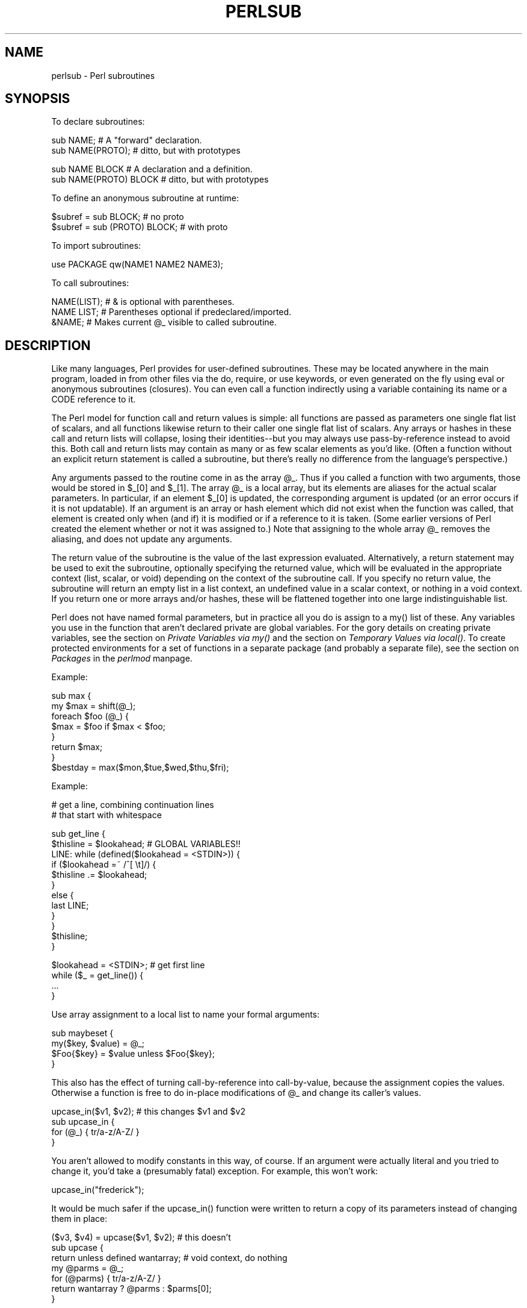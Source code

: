 .rn '' }`
''' $RCSfile$$Revision$$Date$
'''
''' $Log$
'''
.de Sh
.br
.if t .Sp
.ne 5
.PP
\fB\\$1\fR
.PP
..
.de Sp
.if t .sp .5v
.if n .sp
..
.de Ip
.br
.ie \\n(.$>=3 .ne \\$3
.el .ne 3
.IP "\\$1" \\$2
..
.de Vb
.ft CW
.nf
.ne \\$1
..
.de Ve
.ft R

.fi
..
'''
'''
'''     Set up \*(-- to give an unbreakable dash;
'''     string Tr holds user defined translation string.
'''     Bell System Logo is used as a dummy character.
'''
.tr \(*W-|\(bv\*(Tr
.ie n \{\
.ds -- \(*W-
.ds PI pi
.if (\n(.H=4u)&(1m=24u) .ds -- \(*W\h'-12u'\(*W\h'-12u'-\" diablo 10 pitch
.if (\n(.H=4u)&(1m=20u) .ds -- \(*W\h'-12u'\(*W\h'-8u'-\" diablo 12 pitch
.ds L" ""
.ds R" ""
'''   \*(M", \*(S", \*(N" and \*(T" are the equivalent of
'''   \*(L" and \*(R", except that they are used on ".xx" lines,
'''   such as .IP and .SH, which do another additional levels of
'''   double-quote interpretation
.ds M" """
.ds S" """
.ds N" """""
.ds T" """""
.ds L' '
.ds R' '
.ds M' '
.ds S' '
.ds N' '
.ds T' '
'br\}
.el\{\
.ds -- \(em\|
.tr \*(Tr
.ds L" ``
.ds R" ''
.ds M" ``
.ds S" ''
.ds N" ``
.ds T" ''
.ds L' `
.ds R' '
.ds M' `
.ds S' '
.ds N' `
.ds T' '
.ds PI \(*p
'br\}
.\"	If the F register is turned on, we'll generate
.\"	index entries out stderr for the following things:
.\"		TH	Title 
.\"		SH	Header
.\"		Sh	Subsection 
.\"		Ip	Item
.\"		X<>	Xref  (embedded
.\"	Of course, you have to process the output yourself
.\"	in some meaninful fashion.
.if \nF \{
.de IX
.tm Index:\\$1\t\\n%\t"\\$2"
..
.nr % 0
.rr F
.\}
.TH PERLSUB 1 "perl 5.005, patch 53" "20/Jul/98" "Perl Programmers Reference Guide"
.UC
.if n .hy 0
.if n .na
.ds C+ C\v'-.1v'\h'-1p'\s-2+\h'-1p'+\s0\v'.1v'\h'-1p'
.de CQ          \" put $1 in typewriter font
.ft CW
'if n "\c
'if t \\&\\$1\c
'if n \\&\\$1\c
'if n \&"
\\&\\$2 \\$3 \\$4 \\$5 \\$6 \\$7
'.ft R
..
.\" @(#)ms.acc 1.5 88/02/08 SMI; from UCB 4.2
.	\" AM - accent mark definitions
.bd B 3
.	\" fudge factors for nroff and troff
.if n \{\
.	ds #H 0
.	ds #V .8m
.	ds #F .3m
.	ds #[ \f1
.	ds #] \fP
.\}
.if t \{\
.	ds #H ((1u-(\\\\n(.fu%2u))*.13m)
.	ds #V .6m
.	ds #F 0
.	ds #[ \&
.	ds #] \&
.\}
.	\" simple accents for nroff and troff
.if n \{\
.	ds ' \&
.	ds ` \&
.	ds ^ \&
.	ds , \&
.	ds ~ ~
.	ds ? ?
.	ds ! !
.	ds /
.	ds q
.\}
.if t \{\
.	ds ' \\k:\h'-(\\n(.wu*8/10-\*(#H)'\'\h"|\\n:u"
.	ds ` \\k:\h'-(\\n(.wu*8/10-\*(#H)'\`\h'|\\n:u'
.	ds ^ \\k:\h'-(\\n(.wu*10/11-\*(#H)'^\h'|\\n:u'
.	ds , \\k:\h'-(\\n(.wu*8/10)',\h'|\\n:u'
.	ds ~ \\k:\h'-(\\n(.wu-\*(#H-.1m)'~\h'|\\n:u'
.	ds ? \s-2c\h'-\w'c'u*7/10'\u\h'\*(#H'\zi\d\s+2\h'\w'c'u*8/10'
.	ds ! \s-2\(or\s+2\h'-\w'\(or'u'\v'-.8m'.\v'.8m'
.	ds / \\k:\h'-(\\n(.wu*8/10-\*(#H)'\z\(sl\h'|\\n:u'
.	ds q o\h'-\w'o'u*8/10'\s-4\v'.4m'\z\(*i\v'-.4m'\s+4\h'\w'o'u*8/10'
.\}
.	\" troff and (daisy-wheel) nroff accents
.ds : \\k:\h'-(\\n(.wu*8/10-\*(#H+.1m+\*(#F)'\v'-\*(#V'\z.\h'.2m+\*(#F'.\h'|\\n:u'\v'\*(#V'
.ds 8 \h'\*(#H'\(*b\h'-\*(#H'
.ds v \\k:\h'-(\\n(.wu*9/10-\*(#H)'\v'-\*(#V'\*(#[\s-4v\s0\v'\*(#V'\h'|\\n:u'\*(#]
.ds _ \\k:\h'-(\\n(.wu*9/10-\*(#H+(\*(#F*2/3))'\v'-.4m'\z\(hy\v'.4m'\h'|\\n:u'
.ds . \\k:\h'-(\\n(.wu*8/10)'\v'\*(#V*4/10'\z.\v'-\*(#V*4/10'\h'|\\n:u'
.ds 3 \*(#[\v'.2m'\s-2\&3\s0\v'-.2m'\*(#]
.ds o \\k:\h'-(\\n(.wu+\w'\(de'u-\*(#H)/2u'\v'-.3n'\*(#[\z\(de\v'.3n'\h'|\\n:u'\*(#]
.ds d- \h'\*(#H'\(pd\h'-\w'~'u'\v'-.25m'\f2\(hy\fP\v'.25m'\h'-\*(#H'
.ds D- D\\k:\h'-\w'D'u'\v'-.11m'\z\(hy\v'.11m'\h'|\\n:u'
.ds th \*(#[\v'.3m'\s+1I\s-1\v'-.3m'\h'-(\w'I'u*2/3)'\s-1o\s+1\*(#]
.ds Th \*(#[\s+2I\s-2\h'-\w'I'u*3/5'\v'-.3m'o\v'.3m'\*(#]
.ds ae a\h'-(\w'a'u*4/10)'e
.ds Ae A\h'-(\w'A'u*4/10)'E
.ds oe o\h'-(\w'o'u*4/10)'e
.ds Oe O\h'-(\w'O'u*4/10)'E
.	\" corrections for vroff
.if v .ds ~ \\k:\h'-(\\n(.wu*9/10-\*(#H)'\s-2\u~\d\s+2\h'|\\n:u'
.if v .ds ^ \\k:\h'-(\\n(.wu*10/11-\*(#H)'\v'-.4m'^\v'.4m'\h'|\\n:u'
.	\" for low resolution devices (crt and lpr)
.if \n(.H>23 .if \n(.V>19 \
\{\
.	ds : e
.	ds 8 ss
.	ds v \h'-1'\o'\(aa\(ga'
.	ds _ \h'-1'^
.	ds . \h'-1'.
.	ds 3 3
.	ds o a
.	ds d- d\h'-1'\(ga
.	ds D- D\h'-1'\(hy
.	ds th \o'bp'
.	ds Th \o'LP'
.	ds ae ae
.	ds Ae AE
.	ds oe oe
.	ds Oe OE
.\}
.rm #[ #] #H #V #F C
.SH "NAME"
perlsub \- Perl subroutines
.SH "SYNOPSIS"
To declare subroutines:
.PP
.Vb 2
\&    sub NAME;             # A "forward" declaration.
\&    sub NAME(PROTO);      #  ditto, but with prototypes
.Ve
.Vb 2
\&    sub NAME BLOCK        # A declaration and a definition.
\&    sub NAME(PROTO) BLOCK #  ditto, but with prototypes
.Ve
To define an anonymous subroutine at runtime:
.PP
.Vb 2
\&    $subref = sub BLOCK;            # no proto
\&    $subref = sub (PROTO) BLOCK;    # with proto
.Ve
To import subroutines:
.PP
.Vb 1
\&    use PACKAGE qw(NAME1 NAME2 NAME3);
.Ve
To call subroutines:
.PP
.Vb 3
\&    NAME(LIST);    # & is optional with parentheses.
\&    NAME LIST;     # Parentheses optional if predeclared/imported.
\&    &NAME;         # Makes current @_ visible to called subroutine.
.Ve
.SH "DESCRIPTION"
Like many languages, Perl provides for user-defined subroutines.  These
may be located anywhere in the main program, loaded in from other files
via the \f(CWdo\fR, \f(CWrequire\fR, or \f(CWuse\fR keywords, or even generated on the
fly using \f(CWeval\fR or anonymous subroutines (closures).  You can even call
a function indirectly using a variable containing its name or a CODE reference
to it.
.PP
The Perl model for function call and return values is simple: all
functions are passed as parameters one single flat list of scalars, and
all functions likewise return to their caller one single flat list of
scalars.  Any arrays or hashes in these call and return lists will
collapse, losing their identities\*(--but you may always use
pass-by-reference instead to avoid this.  Both call and return lists may
contain as many or as few scalar elements as you'd like.  (Often a
function without an explicit return statement is called a subroutine, but
there's really no difference from the language's perspective.)
.PP
Any arguments passed to the routine come in as the array \f(CW@_\fR.  Thus if you
called a function with two arguments, those would be stored in \f(CW$_[0]\fR
and \f(CW$_[1]\fR.  The array \f(CW@_\fR is a local array, but its elements are
aliases for the actual scalar parameters.  In particular, if an element
\f(CW$_[0]\fR is updated, the corresponding argument is updated (or an error
occurs if it is not updatable).  If an argument is an array or hash
element which did not exist when the function was called, that element is
created only when (and if) it is modified or if a reference to it is
taken.  (Some earlier versions of Perl created the element whether or not
it was assigned to.)  Note that assigning to the whole array \f(CW@_\fR removes
the aliasing, and does not update any arguments.
.PP
The return value of the subroutine is the value of the last expression
evaluated.  Alternatively, a \f(CWreturn\fR statement may be used to exit the
subroutine, optionally specifying the returned value, which will be
evaluated in the appropriate context (list, scalar, or void) depending
on the context of the subroutine call.  If you specify no return value,
the subroutine will return an empty list in a list context, an undefined
value in a scalar context, or nothing in a void context.  If you return
one or more arrays and/or hashes, these will be flattened together into
one large indistinguishable list.
.PP
Perl does not have named formal parameters, but in practice all you do is
assign to a \f(CWmy()\fR list of these.  Any variables you use in the function
that aren't declared private are global variables.  For the gory details
on creating private variables, see
the section on \fIPrivate Variables via my()\fR and the section on \fITemporary Values via local()\fR.
To create protected environments for a set of functions in a separate
package (and probably a separate file), see the section on \fIPackages\fR in the \fIperlmod\fR manpage.
.PP
Example:
.PP
.Vb 8
\&    sub max {
\&        my $max = shift(@_);
\&        foreach $foo (@_) {
\&            $max = $foo if $max < $foo;
\&        }
\&        return $max;
\&    }
\&    $bestday = max($mon,$tue,$wed,$thu,$fri);
.Ve
Example:
.PP
.Vb 2
\&    # get a line, combining continuation lines
\&    #  that start with whitespace
.Ve
.Vb 12
\&    sub get_line {
\&        $thisline = $lookahead;  # GLOBAL VARIABLES!!
\&        LINE: while (defined($lookahead = <STDIN>)) {
\&            if ($lookahead =~ /^[ \et]/) {
\&                $thisline .= $lookahead;
\&            }
\&            else {
\&                last LINE;
\&            }
\&        }
\&        $thisline;
\&    }
.Ve
.Vb 4
\&    $lookahead = <STDIN>;       # get first line
\&    while ($_ = get_line()) {
\&        ...
\&    }
.Ve
Use array assignment to a local list to name your formal arguments:
.PP
.Vb 4
\&    sub maybeset {
\&        my($key, $value) = @_;
\&        $Foo{$key} = $value unless $Foo{$key};
\&    }
.Ve
This also has the effect of turning call-by-reference into call-by-value,
because the assignment copies the values.  Otherwise a function is free to
do in-place modifications of \f(CW@_\fR and change its caller's values.
.PP
.Vb 4
\&    upcase_in($v1, $v2);  # this changes $v1 and $v2
\&    sub upcase_in {
\&        for (@_) { tr/a-z/A-Z/ }
\&    }
.Ve
You aren't allowed to modify constants in this way, of course.  If an
argument were actually literal and you tried to change it, you'd take a
(presumably fatal) exception.   For example, this won't work:
.PP
.Vb 1
\&    upcase_in("frederick");
.Ve
It would be much safer if the \f(CWupcase_in()\fR function
were written to return a copy of its parameters instead
of changing them in place:
.PP
.Vb 7
\&    ($v3, $v4) = upcase($v1, $v2);  # this doesn't
\&    sub upcase {
\&        return unless defined wantarray;  # void context, do nothing
\&        my @parms = @_;
\&        for (@parms) { tr/a-z/A-Z/ }
\&        return wantarray ? @parms : $parms[0];
\&    }
.Ve
Notice how this (unprototyped) function doesn't care whether it was passed
real scalars or arrays.  Perl will see everything as one big long flat \f(CW@_\fR
parameter list.  This is one of the ways where Perl's simple
argument-passing style shines.  The \f(CWupcase()\fR function would work perfectly
well without changing the \f(CWupcase()\fR definition even if we fed it things
like this:
.PP
.Vb 2
\&    @newlist   = upcase(@list1, @list2);
\&    @newlist   = upcase( split /:/, $var );
.Ve
Do not, however, be tempted to do this:
.PP
.Vb 1
\&    (@a, @b)   = upcase(@list1, @list2);
.Ve
Because like its flat incoming parameter list, the return list is also
flat.  So all you have managed to do here is stored everything in \f(CW@a\fR and
made \f(CW@b\fR an empty list.  See the section on \fIPass by Reference\fR for alternatives.
.PP
A subroutine may be called using the \*(L"\f(CW&\fR\*(R" prefix.  The \*(L"\f(CW&\fR\*(R" is optional
in modern Perls, and so are the parentheses if the subroutine has been
predeclared.  (Note, however, that the \*(L"\f(CW&\fR\*(R" is \fINOT\fR optional when
you're just naming the subroutine, such as when it's used as an
argument to \f(CWdefined()\fR or \f(CWundef()\fR.  Nor is it optional when you want to
do an indirect subroutine call with a subroutine name or reference
using the \f(CW&$subref()\fR or \f(CW&{$subref}()\fR constructs.  See the \fIperlref\fR manpage
for more on that.)
.PP
Subroutines may be called recursively.  If a subroutine is called using
the \*(L"\f(CW&\fR\*(R" form, the argument list is optional, and if omitted, no \f(CW@_\fR array is
set up for the subroutine: the \f(CW@_\fR array at the time of the call is
visible to subroutine instead.  This is an efficiency mechanism that
new users may wish to avoid.
.PP
.Vb 2
\&    &foo(1,2,3);        # pass three arguments
\&    foo(1,2,3);         # the same
.Ve
.Vb 2
\&    foo();              # pass a null list
\&    &foo();             # the same
.Ve
.Vb 2
\&    &foo;               # foo() get current args, like foo(@_) !!
\&    foo;                # like foo() IFF sub foo predeclared, else "foo"
.Ve
Not only does the \*(L"\f(CW&\fR\*(R" form make the argument list optional, but it also
disables any prototype checking on the arguments you do provide.  This
is partly for historical reasons, and partly for having a convenient way
to cheat if you know what you're doing.  See the section on Prototypes below.
.PP
Function whose names are in all upper case are reserved to the Perl core,
just as are modules whose names are in all lower case.  A function in
all capitals is a loosely-held convention meaning it will be called
indirectly by the run-time system itself.  Functions that do special,
pre-defined things are \f(CWBEGIN\fR, \f(CWEND\fR, \f(CWAUTOLOAD\fR, and \f(CWDESTROY\fR--plus all the
functions mentioned in the \fIperltie\fR manpage.  The 5.005 release adds \f(CWINIT\fR
to this list.
.Sh "Private Variables via \f(CWmy()\fR"
Synopsis:
.PP
.Vb 4
\&    my $foo;            # declare $foo lexically local
\&    my (@wid, %get);    # declare list of variables local
\&    my $foo = "flurp";  # declare $foo lexical, and init it
\&    my @oof = @bar;     # declare @oof lexical, and init it
.Ve
A \*(L"\f(CWmy\fR\*(R" declares the listed variables to be confined (lexically) to the
enclosing block, conditional (\f(CWif/unless/elsif/else\fR), loop
(\f(CWfor/foreach/while/until/continue\fR), subroutine, \f(CWeval\fR, or
\f(CWdo/require/use\fR'd file.  If more than one value is listed, the list
must be placed in parentheses.  All listed elements must be legal lvalues.
Only alphanumeric identifiers may be lexically scoped\*(--magical
builtins like \f(CW$/\fR must currently be \f(CWlocal\fRize with \*(L"\f(CWlocal\fR\*(R" instead.
.PP
Unlike dynamic variables created by the \*(L"\f(CWlocal\fR\*(R" operator, lexical
variables declared with \*(L"\f(CWmy\fR\*(R" are totally hidden from the outside world,
including any called subroutines (even if it's the same subroutine called
from itself or elsewhere\*(--every call gets its own copy).
.PP
This doesn't mean that a \f(CWmy()\fR variable declared in a statically
\fIenclosing\fR lexical scope would be invisible.  Only the dynamic scopes
are cut off.   For example, the \f(CWbumpx()\fR function below has access to the
lexical \f(CW$x\fR variable because both the my and the sub occurred at the same
scope, presumably the file scope.
.PP
.Vb 2
\&    my $x = 10;
\&    sub bumpx { $x++ } 
.Ve
(An \f(CWeval()\fR, however, can see the lexical variables of the scope it is
being evaluated in so long as the names aren't hidden by declarations within
the \f(CWeval()\fR itself.  See the \fIperlref\fR manpage.)
.PP
The parameter list to \f(CWmy()\fR may be assigned to if desired, which allows you
to initialize your variables.  (If no initializer is given for a
particular variable, it is created with the undefined value.)  Commonly
this is used to name the parameters to a subroutine.  Examples:
.PP
.Vb 4
\&    $arg = "fred";        # "global" variable
\&    $n = cube_root(27);
\&    print "$arg thinks the root is $n\en";
\& fred thinks the root is 3
.Ve
.Vb 5
\&    sub cube_root {
\&        my $arg = shift;  # name doesn't matter
\&        $arg **= 1/3;
\&        return $arg;
\&    }
.Ve
The \*(L"\f(CWmy\fR\*(R" is simply a modifier on something you might assign to.  So when
you do assign to the variables in its argument list, the \*(L"\f(CWmy\fR\*(R" doesn't
change whether those variables are viewed as a scalar or an array.  So
.PP
.Vb 2
\&    my ($foo) = <STDIN>;                # WRONG?
\&    my @FOO = <STDIN>;
.Ve
both supply a list context to the right-hand side, while
.PP
.Vb 1
\&    my $foo = <STDIN>;
.Ve
supplies a scalar context.  But the following declares only one variable:
.PP
.Vb 1
\&    my $foo, $bar = 1;                  # WRONG
.Ve
That has the same effect as
.PP
.Vb 2
\&    my $foo;
\&    $bar = 1;
.Ve
The declared variable is not introduced (is not visible) until after
the current statement.  Thus,
.PP
.Vb 1
\&    my $x = $x;
.Ve
can be used to initialize the new \f(CW$x\fR with the value of the old \f(CW$x\fR, and
the expression
.PP
.Vb 1
\&    my $x = 123 and $x == 123
.Ve
is false unless the old \f(CW$x\fR happened to have the value \f(CW123\fR.
.PP
Lexical scopes of control structures are not bounded precisely by the
braces that delimit their controlled blocks; control expressions are
part of the scope, too.  Thus in the loop
.PP
.Vb 5
\&    while (defined(my $line = <>)) {
\&        $line = lc $line;
\&    } continue {
\&        print $line;
\&    }
.Ve
the scope of \f(CW$line\fR extends from its declaration throughout the rest of
the loop construct (including the \f(CWcontinue\fR clause), but not beyond
it.  Similarly, in the conditional
.PP
.Vb 8
\&    if ((my $answer = <STDIN>) =~ /^yes$/i) {
\&        user_agrees();
\&    } elsif ($answer =~ /^no$/i) {
\&        user_disagrees();
\&    } else {
\&        chomp $answer;
\&        die "'$answer' is neither 'yes' nor 'no'";
\&    }
.Ve
the scope of \f(CW$answer\fR extends from its declaration throughout the rest
of the conditional (including \f(CWelsif\fR and \f(CWelse\fR clauses, if any),
but not beyond it.
.PP
(None of the foregoing applies to \f(CWif/unless\fR or \f(CWwhile/until\fR
modifiers appended to simple statements.  Such modifiers are not
control structures and have no effect on scoping.)
.PP
The \f(CWforeach\fR loop defaults to scoping its index variable dynamically
(in the manner of \f(CWlocal\fR; see below).  However, if the index
variable is prefixed with the keyword \*(L"\f(CWmy\fR\*(R", then it is lexically
scoped instead.  Thus in the loop
.PP
.Vb 3
\&    for my $i (1, 2, 3) {
\&        some_function();
\&    }
.Ve
the scope of \f(CW$i\fR extends to the end of the loop, but not beyond it, and
so the value of \f(CW$i\fR is unavailable in \f(CWsome_function()\fR.
.PP
Some users may wish to encourage the use of lexically scoped variables.
As an aid to catching implicit references to package variables,
if you say
.PP
.Vb 1
\&    use strict 'vars';
.Ve
then any variable reference from there to the end of the enclosing
block must either refer to a lexical variable, or must be fully
qualified with the package name.  A compilation error results
otherwise.  An inner block may countermand this with \*(L"\f(CWno strict 'vars'\fR\*(R".
.PP
A \f(CWmy()\fR has both a compile-time and a run-time effect.  At compile time,
the compiler takes notice of it; the principle usefulness of this is to
quiet \*(L"\f(CWuse strict 'vars'\fR\*(R".  The actual initialization is delayed until
run time, so it gets executed appropriately; every time through a loop,
for example.
.PP
Variables declared with \*(L"\f(CWmy\fR\*(R" are not part of any package and are therefore
never fully qualified with the package name.  In particular, you're not
allowed to try to make a package variable (or other global) lexical:
.PP
.Vb 2
\&    my $pack::var;      # ERROR!  Illegal syntax
\&    my $_;              # also illegal (currently)
.Ve
In fact, a dynamic variable (also known as package or global variables)
are still accessible using the fully qualified \f(CW::\fR notation even while a
lexical of the same name is also visible:
.PP
.Vb 4
\&    package main;
\&    local $x = 10;
\&    my    $x = 20;
\&    print "$x and $::x\en";
.Ve
That will print out \f(CW20\fR and \f(CW10\fR.
.PP
You may declare \*(L"\f(CWmy\fR\*(R" variables at the outermost scope of a file to hide
any such identifiers totally from the outside world.  This is similar
to C's static variables at the file level.  To do this with a subroutine
requires the use of a closure (anonymous function with lexical access).
If a block (such as an \f(CWeval()\fR, function, or \f(CWpackage\fR) wants to create
a private subroutine that cannot be called from outside that block,
it can declare a lexical variable containing an anonymous sub reference:
.PP
.Vb 3
\&    my $secret_version = '1.001-beta';
\&    my $secret_sub = sub { print $secret_version };
\&    &$secret_sub();
.Ve
As long as the reference is never returned by any function within the
module, no outside module can see the subroutine, because its name is not in
any package's symbol table.  Remember that it's not \fI\s-1REALLY\s0\fR called
\f(CW$some_pack::secret_version\fR or anything; it's just \f(CW$secret_version\fR,
unqualified and unqualifiable.
.PP
This does not work with object methods, however; all object methods have
to be in the symbol table of some package to be found.
.Sh "Peristent Private Variables"
Just because a lexical variable is lexically (also called statically)
scoped to its enclosing block, \f(CWeval\fR, or \f(CWdo\fR \s-1FILE\s0, this doesn't mean that
within a function it works like a C static.  It normally works more
like a C auto, but with implicit garbage collection.  
.PP
Unlike local variables in C or \*(C+, Perl's lexical variables don't
necessarily get recycled just because their scope has exited.
If something more permanent is still aware of the lexical, it will
stick around.  So long as something else references a lexical, that
lexical won't be freed\*(--which is as it should be.  You wouldn't want
memory being free until you were done using it, or kept around once you
were done.  Automatic garbage collection takes care of this for you.
.PP
This means that you can pass back or save away references to lexical
variables, whereas to return a pointer to a C auto is a grave error.
It also gives us a way to simulate C's function statics.  Here's a
mechanism for giving a function private variables with both lexical
scoping and a static lifetime.  If you do want to create something like
C's static variables, just enclose the whole function in an extra block,
and put the static variable outside the function but in the block.
.PP
.Vb 8
\&    {
\&        my $secret_val = 0;
\&        sub gimme_another {
\&            return ++$secret_val;
\&        }
\&    }
\&    # $secret_val now becomes unreachable by the outside
\&    # world, but retains its value between calls to gimme_another
.Ve
If this function is being sourced in from a separate file
via \f(CWrequire\fR or \f(CWuse\fR, then this is probably just fine.  If it's
all in the main program, you'll need to arrange for the \f(CWmy()\fR
to be executed early, either by putting the whole block above
your main program, or more likely, placing merely a \f(CWBEGIN\fR
sub around it to make sure it gets executed before your program
starts to run:
.PP
.Vb 6
\&    sub BEGIN {
\&        my $secret_val = 0;
\&        sub gimme_another {
\&            return ++$secret_val;
\&        }
\&    }
.Ve
See the section on \fIPackage Constructors and Destructors\fR in the \fIperlmod\fR manpage about the \f(CWBEGIN\fR function.
.PP
If declared at the outermost scope, the file scope, then lexicals work
someone like C's file statics.  They are available to all functions in
that same file declared below them, but are inaccessible from outside of
the file.  This is sometimes used in modules to create private variables
for the whole module.
.Sh "Temporary Values via \fIlocal()\fR"
\fB\s-1NOTE\s0\fR: In general, you should be using \*(L"\f(CWmy\fR\*(R" instead of \*(L"\f(CWlocal\fR\*(R", because
it's faster and safer.  Exceptions to this include the global punctuation
variables, filehandles and formats, and direct manipulation of the Perl
symbol table itself.  Format variables often use \*(L"\f(CWlocal\fR\*(R" though, as do
other variables whose current value must be visible to called
subroutines.
.PP
Synopsis:
.PP
.Vb 4
\&    local $foo;                 # declare $foo dynamically local
\&    local (@wid, %get);         # declare list of variables local
\&    local $foo = "flurp";       # declare $foo dynamic, and init it
\&    local @oof = @bar;          # declare @oof dynamic, and init it
.Ve
.Vb 5
\&    local *FH;                  # localize $FH, @FH, %FH, &FH  ...
\&    local *merlyn = *randal;    # now $merlyn is really $randal, plus
\&                                #     @merlyn is really @randal, etc
\&    local *merlyn = 'randal';   # SAME THING: promote 'randal' to *randal
\&    local *merlyn = \e$randal;   # just alias $merlyn, not @merlyn etc
.Ve
A \f(CWlocal()\fR modifies its listed variables to be \*(L"local\*(R" to the enclosing
block, \f(CWeval\fR, or \f(CWdo FILE\fR--and to \fIany subroutine called from within that block\fR.
A \f(CWlocal()\fR just gives temporary values to global (meaning package)
variables.  It does \fBnot\fR create a local variable.  This is known as
dynamic scoping.  Lexical scoping is done with \*(L"\f(CWmy\fR\*(R", which works more
like C's auto declarations.
.PP
If more than one variable is given to \f(CWlocal()\fR, they must be placed in
parentheses.  All listed elements must be legal lvalues.  This operator works
by saving the current values of those variables in its argument list on a
hidden stack and restoring them upon exiting the block, subroutine, or
eval.  This means that called subroutines can also reference the local
variable, but not the global one.  The argument list may be assigned to if
desired, which allows you to initialize your local variables.  (If no
initializer is given for a particular variable, it is created with an
undefined value.)  Commonly this is used to name the parameters to a
subroutine.  Examples:
.PP
.Vb 5
\&    for $i ( 0 .. 9 ) {
\&        $digits{$i} = $i;
\&    }
\&    # assume this function uses global %digits hash
\&    parse_num();
.Ve
.Vb 7
\&    # now temporarily add to %digits hash
\&    if ($base12) {
\&        # (NOTE: not claiming this is efficient!)
\&        local %digits  = (%digits, 't' => 10, 'e' => 11);
\&        parse_num();  # parse_num gets this new %digits!
\&    }
\&    # old %digits restored here
.Ve
Because \f(CWlocal()\fR is a run-time command, it gets executed every time
through a loop.  In releases of Perl previous to 5.0, this used more stack
storage each time until the loop was exited.  Perl now reclaims the space
each time through, but it's still more efficient to declare your variables
outside the loop.
.PP
A \f(CWlocal\fR is simply a modifier on an lvalue expression.  When you assign to
a \f(CWlocal\fRized variable, the \f(CWlocal\fR doesn't change whether its list is viewed
as a scalar or an array.  So
.PP
.Vb 2
\&    local($foo) = <STDIN>;
\&    local @FOO = <STDIN>;
.Ve
both supply a list context to the right-hand side, while
.PP
.Vb 1
\&    local $foo = <STDIN>;
.Ve
supplies a scalar context.
.PP
A note about \f(CWlocal()\fR and composite types is in order.  Something
like \f(CWlocal(%foo)\fR works by temporarily placing a brand new hash in
the symbol table.  The old hash is left alone, but is hidden \*(L"behind\*(R"
the new one.
.PP
This means the old variable is completely invisible via the symbol
table (i.e. the hash entry in the \f(CW*foo\fR typeglob) for the duration
of the dynamic scope within which the \f(CWlocal()\fR was seen.  This
has the effect of allowing one to temporarily occlude any magic on
composite types.  For instance, this will briefly alter a tied
hash to some other implementation:
.PP
.Vb 12
\&    tie %ahash, 'APackage';
\&    [...]
\&    {
\&       local %ahash;
\&       tie %ahash, 'BPackage';
\&       [..called code will see %ahash tied to 'BPackage'..]
\&       {
\&          local %ahash;
\&          [..%ahash is a normal (untied) hash here..]
\&       }
\&    }
\&    [..%ahash back to its initial tied self again..]
.Ve
As another example, a custom implementation of \f(CW%ENV\fR might look
like this:
.PP
.Vb 6
\&    {
\&        local %ENV;
\&        tie %ENV, 'MyOwnEnv';
\&        [..do your own fancy %ENV manipulation here..]
\&    }
\&    [..normal %ENV behavior here..]
.Ve
It's also worth taking a moment to explain what happens when you
\f(CWlocal\fRize a member of a composite type (i.e. an array or hash element).
In this case, the element is \f(CWlocal\fRized \fIby name\fR. This means that
when the scope of the \f(CWlocal()\fR ends, the saved value will be
restored to the hash element whose key was named in the \f(CWlocal()\fR, or
the array element whose index was named in the \f(CWlocal()\fR.  If that
element was deleted while the \f(CWlocal()\fR was in effect (e.g. by a
\f(CWdelete()\fR from a hash or a \f(CWshift()\fR of an array), it will spring
back into existence, possibly extending an array and filling in the
skipped elements with \f(CWundef\fR.  For instance, if you say
.PP
.Vb 17
\&    %hash = ( 'This' => 'is', 'a' => 'test' );
\&    @ary  = ( 0..5 );
\&    {
\&         local($ary[5]) = 6;
\&         local($hash{'a'}) = 'drill';
\&         while (my $e = pop(@ary)) {
\&             print "$e . . .\en";
\&             last unless $e > 3;
\&         }
\&         if (@ary) {
\&             $hash{'only a'} = 'test';
\&             delete $hash{'a'};
\&         }
\&    }
\&    print join(' ', map { "$_ $hash{$_}" } sort keys %hash),".\en";
\&    print "The array has ",scalar(@ary)," elements: ",
\&          join(', ', map { defined $_ ? $_ : 'undef' } @ary),"\en";
.Ve
Perl will print
.PP
.Vb 5
\&    6 . . .
\&    4 . . .
\&    3 . . .
\&    This is a test only a test.
\&    The array has 6 elements: 0, 1, 2, undef, undef, 5
.Ve
.Sh "Passing Symbol Table Entries (typeglobs)"
[Note:  The mechanism described in this section was originally the only
way to simulate pass-by-reference in older versions of Perl.  While it
still works fine in modern versions, the new reference mechanism is
generally easier to work with.  See below.]
.PP
Sometimes you don't want to pass the value of an array to a subroutine
but rather the name of it, so that the subroutine can modify the global
copy of it rather than working with a local copy.  In perl you can
refer to all objects of a particular name by prefixing the name
with a star: \f(CW*foo\fR.  This is often known as a \*(L"typeglob\*(R", because the
star on the front can be thought of as a wildcard match for all the
funny prefix characters on variables and subroutines and such.
.PP
When evaluated, the typeglob produces a scalar value that represents
all the objects of that name, including any filehandle, format, or
subroutine.  When assigned to, it causes the name mentioned to refer to
whatever \*(L"\f(CW*\fR\*(R" value was assigned to it.  Example:
.PP
.Vb 8
\&    sub doubleary {
\&        local(*someary) = @_;
\&        foreach $elem (@someary) {
\&            $elem *= 2;
\&        }
\&    }
\&    doubleary(*foo);
\&    doubleary(*bar);
.Ve
Note that scalars are already passed by reference, so you can modify
scalar arguments without using this mechanism by referring explicitly
to \f(CW$_[0]\fR etc.  You can modify all the elements of an array by passing
all the elements as scalars, but you have to use the \f(CW*\fR mechanism (or
the equivalent reference mechanism) to \f(CWpush\fR, \f(CWpop\fR, or change the size of
an array.  It will certainly be faster to pass the typeglob (or reference).
.PP
Even if you don't want to modify an array, this mechanism is useful for
passing multiple arrays in a single \s-1LIST\s0, because normally the \s-1LIST\s0
mechanism will merge all the array values so that you can't extract out
the individual arrays.  For more on typeglobs, see
the section on \fITypeglobs and Filehandles\fR in the \fIperldata\fR manpage.
.Sh "When to Still Use \fIlocal()\fR"
Despite the existence of \f(CWmy()\fR, there are still three places where the
\f(CWlocal()\fR operator still shines.  In fact, in these three places, you
\fImust\fR use \f(CWlocal\fR instead of \f(CWmy\fR.
.Ip "1. You need to give a global variable a temporary value, especially \f(CW$_\fR." 5
The global variables, like \f(CW@ARGV\fR or the punctuation variables, must be 
\f(CWlocal\fRized with \f(CWlocal()\fR.  This block reads in \fI/etc/motd\fR, and splits
it up into chunks separated by lines of equal signs, which are placed
in \f(CW@Fields\fR.
.Sp
.Vb 6
\&    {
\&        local @ARGV = ("/etc/motd");
\&        local $/ = undef;
\&        local $_ = <>;  
\&        @Fields = split /^\es*=+\es*$/;
\&    } 
.Ve
It particular, it's important to \f(CWlocal\fRize \f(CW$_\fR in any routine that assigns
to it.  Look out for implicit assignments in \f(CWwhile\fR conditionals.
.Ip "2. You need to create a local file or directory handle or a local function." 5
A function that needs a filehandle of its own must use \f(CWlocal()\fR uses
\f(CWlocal()\fR on complete typeglob.   This can be used to create new symbol
table entries:
.Sp
.Vb 6
\&    sub ioqueue {
\&        local  (*READER, *WRITER);    # not my!
\&        pipe    (READER,  WRITER);    or die "pipe: $!";
\&        return (*READER, *WRITER);
\&    }
\&    ($head, $tail) = ioqueue();
.Ve
See the Symbol module for a way to create anonymous symbol table
entries.
.Sp
Because assignment of a reference to a typeglob creates an alias, this
can be used to create what is effectively a local function, or at least,
a local alias.
.Sp
.Vb 6
\&    {
\&        local *grow = \e&shrink; # only until this block exists
\&        grow();                 # really calls shrink()
\&        move();                 # if move() grow()s, it shrink()s too
\&    }
\&    grow();                     # get the real grow() again
.Ve
See the section on \fIFunction Templates\fR in the \fIperlref\fR manpage for more about manipulating
functions by name in this way.
.Ip "3. You want to temporarily change just one element of an array or hash." 5
You can \f(CWlocal\fRize just one element of an aggregate.  Usually this
is done on dynamics:
.Sp
.Vb 5
\&    {
\&        local $SIG{INT} = 'IGNORE';
\&        funct();                            # uninterruptible
\&    } 
\&    # interruptibility automatically restored here
.Ve
But it also works on lexically declared aggregates.  Prior to 5.005,
this operation could on occasion misbehave.
.Sh "Pass by Reference"
If you want to pass more than one array or hash into a function\*(--or
return them from it\*(--and have them maintain their integrity, then
you're going to have to use an explicit pass-by-reference.  Before you
do that, you need to understand references as detailed in the \fIperlref\fR manpage.
This section may not make much sense to you otherwise.
.PP
Here are a few simple examples.  First, let's pass in several
arrays to a function and have it \f(CWpop\fR all of then, return a new
list of all their former last elements:
.PP
.Vb 1
\&    @tailings = popmany ( \e@a, \e@b, \e@c, \e@d );
.Ve
.Vb 8
\&    sub popmany {
\&        my $aref;
\&        my @retlist = ();
\&        foreach $aref ( @_ ) {
\&            push @retlist, pop @$aref;
\&        }
\&        return @retlist;
\&    }
.Ve
Here's how you might write a function that returns a
list of keys occurring in all the hashes passed to it:
.PP
.Vb 10
\&    @common = inter( \e%foo, \e%bar, \e%joe );
\&    sub inter {
\&        my ($k, $href, %seen); # locals
\&        foreach $href (@_) {
\&            while ( $k = each %$href ) {
\&                $seen{$k}++;
\&            }
\&        }
\&        return grep { $seen{$_} == @_ } keys %seen;
\&    }
.Ve
So far, we're using just the normal list return mechanism.
What happens if you want to pass or return a hash?  Well,
if you're using only one of them, or you don't mind them
concatenating, then the normal calling convention is ok, although
a little expensive.
.PP
Where people get into trouble is here:
.PP
.Vb 3
\&    (@a, @b) = func(@c, @d);
\&or
\&    (%a, %b) = func(%c, %d);
.Ve
That syntax simply won't work.  It sets just \f(CW@a\fR or \f(CW%a\fR and clears the \f(CW@b\fR or
\f(CW%b\fR.  Plus the function didn't get passed into two separate arrays or
hashes: it got one long list in \f(CW@_\fR, as always.
.PP
If you can arrange for everyone to deal with this through references, it's
cleaner code, although not so nice to look at.  Here's a function that
takes two array references as arguments, returning the two array elements
in order of how many elements they have in them:
.PP
.Vb 10
\&    ($aref, $bref) = func(\e@c, \e@d);
\&    print "@$aref has more than @$bref\en";
\&    sub func {
\&        my ($cref, $dref) = @_;
\&        if (@$cref > @$dref) {
\&            return ($cref, $dref);
\&        } else {
\&            return ($dref, $cref);
\&        }
\&    }
.Ve
It turns out that you can actually do this also:
.PP
.Vb 10
\&    (*a, *b) = func(\e@c, \e@d);
\&    print "@a has more than @b\en";
\&    sub func {
\&        local (*c, *d) = @_;
\&        if (@c > @d) {
\&            return (\e@c, \e@d);
\&        } else {
\&            return (\e@d, \e@c);
\&        }
\&    }
.Ve
Here we're using the typeglobs to do symbol table aliasing.  It's
a tad subtle, though, and also won't work if you're using \f(CWmy()\fR
variables, because only globals (well, and \f(CWlocal()\fRs) are in the symbol table.
.PP
If you're passing around filehandles, you could usually just use the bare
typeglob, like \f(CW*STDOUT\fR, but typeglobs references would be better because
they'll still work properly under \f(CWuse strict 'refs'\fR.  For example:
.PP
.Vb 5
\&    splutter(\e*STDOUT);
\&    sub splutter {
\&        my $fh = shift;
\&        print $fh "her um well a hmmm\en";
\&    }
.Ve
.Vb 5
\&    $rec = get_rec(\e*STDIN);
\&    sub get_rec {
\&        my $fh = shift;
\&        return scalar <$fh>;
\&    }
.Ve
Another way to do this is using \f(CW*HANDLE{IO}\fR, see the \fIperlref\fR manpage for usage
and caveats.
.PP
If you're planning on generating new filehandles, you could do this:
.PP
.Vb 5
\&    sub openit {
\&        my $name = shift;
\&        local *FH;
\&        return open (FH, $path) ? *FH : undef;
\&    }
.Ve
Although that will actually produce a small memory leak.  See the bottom
of the \f(CWopen()\fR entry in the \fIperlfunc\fR manpage for a somewhat cleaner way using the \f(CWIO::Handle\fR
package.
.Sh "Prototypes"
As of the 5.002 release of perl, if you declare
.PP
.Vb 1
\&    sub mypush (\e@@)
.Ve
then \f(CWmypush()\fR takes arguments exactly like \f(CWpush()\fR does.  The declaration
of the function to be called must be visible at compile time.  The prototype
affects only the interpretation of new-style calls to the function, where
new-style is defined as not using the \f(CW&\fR character.  In other words,
if you call it like a builtin function, then it behaves like a builtin
function.  If you call it like an old-fashioned subroutine, then it
behaves like an old-fashioned subroutine.  It naturally falls out from
this rule that prototypes have no influence on subroutine references
like \f(CW\e&foo\fR or on indirect subroutine calls like \f(CW&{$subref}\fR.
.PP
Method calls are not influenced by prototypes either, because the
function to be called is indeterminate at compile time, because it depends
on inheritance.
.PP
Because the intent is primarily to let you define subroutines that work
like builtin commands, here are the prototypes for some other functions
that parse almost exactly like the corresponding builtins.
.PP
.Vb 1
\&    Declared as                 Called as
.Ve
.Vb 14
\&    sub mylink ($$)          mylink $old, $new
\&    sub myvec ($$$)          myvec $var, $offset, 1
\&    sub myindex ($$;$)       myindex &getstring, "substr"
\&    sub mysyswrite ($$$;$)   mysyswrite $buf, 0, length($buf) - $off, $off
\&    sub myreverse (@)        myreverse $a, $b, $c
\&    sub myjoin ($@)          myjoin ":", $a, $b, $c
\&    sub mypop (\e@)           mypop @array
\&    sub mysplice (\e@$$@)     mysplice @array, @array, 0, @pushme
\&    sub mykeys (\e%)          mykeys %{$hashref}
\&    sub myopen (*;$)         myopen HANDLE, $name
\&    sub mypipe (**)          mypipe READHANDLE, WRITEHANDLE
\&    sub mygrep (&@)          mygrep { /foo/ } $a, $b, $c
\&    sub myrand ($)           myrand 42
\&    sub mytime ()            mytime
.Ve
Any backslashed prototype character represents an actual argument
that absolutely must start with that character.  The value passed
to the subroutine (as part of \f(CW@_\fR) will be a reference to the
actual argument given in the subroutine call, obtained by applying
\f(CW\e\fR to that argument.
.PP
Unbackslashed prototype characters have special meanings.  Any
unbackslashed \f(CW@\fR or \f(CW%\fR eats all the rest of the arguments, and forces
list context.  An argument represented by \f(CW$\fR forces scalar context.  An
\f(CW&\fR requires an anonymous subroutine, which, if passed as the first
argument, does not require the \*(L"\f(CWsub\fR\*(R" keyword or a subsequent comma.  A
\f(CW*\fR does whatever it has to do to turn the argument into a reference to a
symbol table entry.
.PP
A semicolon separates mandatory arguments from optional arguments.
(It is redundant before \f(CW@\fR or \f(CW%\fR.)
.PP
Note how the last three examples above are treated specially by the parser.
\f(CWmygrep()\fR is parsed as a true list operator, \f(CWmyrand()\fR is parsed as a
true unary operator with unary precedence the same as \f(CWrand()\fR, and
\f(CWmytime()\fR is truly without arguments, just like \f(CWtime()\fR.  That is, if you
say
.PP
.Vb 1
\&    mytime +2;
.Ve
you'll get \f(CWmytime() + 2\fR, not \f(CWmytime(2)\fR, which is how it would be parsed
without the prototype.
.PP
The interesting thing about \f(CW&\fR is that you can generate new syntax with it:
.PP
.Vb 9
\&    sub try (&@) {
\&        my($try,$catch) = @_;
\&        eval { &$try };
\&        if ($@) {
\&            local $_ = $@;
\&            &$catch;
\&        }
\&    }
\&    sub catch (&) { $_[0] }
.Ve
.Vb 5
\&    try {
\&        die "phooey";
\&    } catch {
\&        /phooey/ and print "unphooey\en";
\&    };
.Ve
That prints \f(CW"unphooey"\fR.  (Yes, there are still unresolved
issues having to do with the visibility of \f(CW@_\fR.  I'm ignoring that
question for the moment.  (But note that if we make \f(CW@_\fR lexically
scoped, those anonymous subroutines can act like closures... (Gee,
is this sounding a little Lispish?  (Never mind.))))
.PP
And here's a reimplementation of \f(CWgrep\fR:
.PP
.Vb 8
\&    sub mygrep (&@) {
\&        my $code = shift;
\&        my @result;
\&        foreach $_ (@_) {
\&            push(@result, $_) if &$code;
\&        }
\&        @result;
\&    }
.Ve
Some folks would prefer full alphanumeric prototypes.  Alphanumerics have
been intentionally left out of prototypes for the express purpose of
someday in the future adding named, formal parameters.  The current
mechanism's main goal is to let module writers provide better diagnostics
for module users.  Larry feels the notation quite understandable to Perl
programmers, and that it will not intrude greatly upon the meat of the
module, nor make it harder to read.  The line noise is visually
encapsulated into a small pill that's easy to swallow.
.PP
It's probably best to prototype new functions, not retrofit prototyping
into older ones.  That's because you must be especially careful about
silent impositions of differing list versus scalar contexts.  For example,
if you decide that a function should take just one parameter, like this:
.PP
.Vb 4
\&    sub func ($) {
\&        my $n = shift;
\&        print "you gave me $n\en";
\&    }
.Ve
and someone has been calling it with an array or expression
returning a list:
.PP
.Vb 2
\&    func(@foo);
\&    func( split /:/ );
.Ve
Then you've just supplied an automatic \f(CWscalar()\fR in front of their
argument, which can be more than a bit surprising.  The old \f(CW@foo\fR
which used to hold one thing doesn't get passed in.  Instead,
the \f(CWfunc()\fR now gets passed in \f(CW1\fR, that is, the number of elements
in \f(CW@foo\fR.  And the \f(CWsplit()\fR gets called in a scalar context and
starts scribbling on your \f(CW@_\fR parameter list.
.PP
This is all very powerful, of course, and should be used only in moderation
to make the world a better place.
.Sh "Constant Functions"
Functions with a prototype of \f(CW()\fR are potential candidates for
inlining.  If the result after optimization and constant folding is
either a constant or a lexically-scoped scalar which has no other
references, then it will be used in place of function calls made
without \f(CW&\fR or \f(CWdo\fR. Calls made using \f(CW&\fR or \f(CWdo\fR are never
inlined.  (See \fIconstant.pm\fR for an easy way to declare most
constants.)
.PP
The following functions would all be inlined:
.PP
.Vb 5
\&    sub pi ()           { 3.14159 }             # Not exact, but close.
\&    sub PI ()           { 4 * atan2 1, 1 }      # As good as it gets,
\&                                                # and it's inlined, too!
\&    sub ST_DEV ()       { 0 }
\&    sub ST_INO ()       { 1 }
.Ve
.Vb 3
\&    sub FLAG_FOO ()     { 1 << 8 }
\&    sub FLAG_BAR ()     { 1 << 9 }
\&    sub FLAG_MASK ()    { FLAG_FOO | FLAG_BAR }
.Ve
.Vb 9
\&    sub OPT_BAZ ()      { not (0x1B58 & FLAG_MASK) }
\&    sub BAZ_VAL () {
\&        if (OPT_BAZ) {
\&            return 23;
\&        }
\&        else {
\&            return 42;
\&        }
\&    }
.Ve
.Vb 6
\&    sub N () { int(BAZ_VAL) / 3 }
\&    BEGIN {
\&        my $prod = 1;
\&        for (1..N) { $prod *= $_ }
\&        sub N_FACTORIAL () { $prod }
\&    }
.Ve
If you redefine a subroutine that was eligible for inlining, you'll get
a mandatory warning.  (You can use this warning to tell whether or not a
particular subroutine is considered constant.)  The warning is
considered severe enough not to be optional because previously compiled
invocations of the function will still be using the old value of the
function.  If you need to be able to redefine the subroutine you need to
ensure that it isn't inlined, either by dropping the \f(CW()\fR prototype
(which changes the calling semantics, so beware) or by thwarting the
inlining mechanism in some other way, such as
.PP
.Vb 3
\&    sub not_inlined () {
\&        23 if $];
\&    }
.Ve
.Sh "Overriding Builtin Functions"
Many builtin functions may be overridden, though this should be tried
only occasionally and for good reason.  Typically this might be
done by a package attempting to emulate missing builtin functionality
on a non-Unix system.
.PP
Overriding may be done only by importing the name from a
module\*(--ordinary predeclaration isn't good enough.  However, the
\f(CWsubs\fR pragma (compiler directive) lets you, in effect, predeclare subs
via the import syntax, and these names may then override the builtin ones:
.PP
.Vb 3
\&    use subs 'chdir', 'chroot', 'chmod', 'chown';
\&    chdir $somewhere;
\&    sub chdir { ... }
.Ve
To unambiguously refer to the builtin form, one may precede the
builtin name with the special package qualifier \f(CWCORE::\fR.  For example,
saying \f(CWCORE::open()\fR will always refer to the builtin \f(CWopen()\fR, even
if the current package has imported some other subroutine called
\f(CW&open()\fR from elsewhere.
.PP
Library modules should not in general export builtin names like \*(L"\f(CWopen\fR\*(R"
or \*(L"\f(CWchdir\fR\*(R" as part of their default \f(CW@EXPORT\fR list, because these may
sneak into someone else's namespace and change the semantics unexpectedly.
Instead, if the module adds the name to the \f(CW@EXPORT_OK\fR list, then it's
possible for a user to import the name explicitly, but not implicitly.
That is, they could say
.PP
.Vb 1
\&    use Module 'open';
.Ve
and it would import the \f(CWopen\fR override, but if they said
.PP
.Vb 1
\&    use Module;
.Ve
they would get the default imports without the overrides.
.PP
The foregoing mechanism for overriding builtins is restricted, quite
deliberately, to the package that requests the import.  There is a second
method that is sometimes applicable when you wish to override a builtin
everywhere, without regard to namespace boundaries.  This is achieved by
importing a sub into the special namespace \f(CWCORE::GLOBAL::\fR.  Here is an
example that quite brazenly replaces the \f(CWglob\fR operator with something
that understands regular expressions.
.PP
.Vb 4
\&    package REGlob;
\&    require Exporter;
\&    @ISA = 'Exporter';
\&    @EXPORT_OK = 'glob';
.Ve
.Vb 7
\&    sub import {
\&        my $pkg = shift;
\&        return unless @_;
\&        my $sym = shift;
\&        my $where = ($sym =~ s/^GLOBAL_// ? 'CORE::GLOBAL' : caller(0));
\&        $pkg->export($where, $sym, @_);
\&    }
.Ve
.Vb 8
\&    sub glob {
\&        my $pat = shift;
\&        my @got;
\&        local(*D);
\&        if (opendir D, '.') { @got = grep /$pat/, readdir D; closedir D; }
\&        @got;
\&    }
\&    1;
.Ve
And here's how it could be (ab)used:
.PP
.Vb 4
\&    #use REGlob 'GLOBAL_glob';      # override glob() in ALL namespaces
\&    package Foo;
\&    use REGlob 'glob';              # override glob() in Foo:: only
\&    print for <^[a-z_]+\e.pm\e$>;     # show all pragmatic modules
.Ve
Note that the initial comment shows a contrived, even dangerous example.
By overriding \f(CWglob\fR globally, you would be forcing the new (and
subversive) behavior for the \f(CWglob\fR operator for \fBevery\fR namespace,
without the complete cognizance or cooperation of the modules that own
those namespaces.  Naturally, this should be done with extreme caution\*(--if
it must be done at all.
.PP
The \f(CWREGlob\fR example above does not implement all the support needed to
cleanly override perl's \f(CWglob\fR operator.  The builtin \f(CWglob\fR has
different behaviors depending on whether it appears in a scalar or list
context, but our \f(CWREGlob\fR doesn't.  Indeed, many perl builtins have such
context sensitive behaviors, and these must be adequately supported by
a properly written override.  For a fully functional example of overriding
\f(CWglob\fR, study the implementation of \f(CWFile::DosGlob\fR in the standard
library.
.Sh "Autoloading"
If you call a subroutine that is undefined, you would ordinarily get an
immediate fatal error complaining that the subroutine doesn't exist.
(Likewise for subroutines being used as methods, when the method
doesn't exist in any base class of the class package.) If,
however, there is an \f(CWAUTOLOAD\fR subroutine defined in the package or
packages that were searched for the original subroutine, then that
\f(CWAUTOLOAD\fR subroutine is called with the arguments that would have been
passed to the original subroutine.  The fully qualified name of the
original subroutine magically appears in the \f(CW$AUTOLOAD\fR variable in the
same package as the \f(CWAUTOLOAD\fR routine.  The name is not passed as an
ordinary argument because, er, well, just because, that's why...
.PP
Most \f(CWAUTOLOAD\fR routines will load in a definition for the subroutine in
question using eval, and then execute that subroutine using a special
form of \*(L"goto\*(R" that erases the stack frame of the \f(CWAUTOLOAD\fR routine
without a trace.  (See the standard \f(CWAutoLoader\fR module, for example.)
But an \f(CWAUTOLOAD\fR routine can also just emulate the routine and never
define it.   For example, let's pretend that a function that wasn't defined
should just call \f(CWsystem()\fR with those arguments.  All you'd do is this:
.PP
.Vb 8
\&    sub AUTOLOAD {
\&        my $program = $AUTOLOAD;
\&        $program =~ s/.*:://;
\&        system($program, @_);
\&    }
\&    date();
\&    who('am', 'i');
\&    ls('-l');
.Ve
In fact, if you predeclare the functions you want to call that way, you don't
even need the parentheses:
.PP
.Vb 4
\&    use subs qw(date who ls);
\&    date;
\&    who "am", "i";
\&    ls -l;
.Ve
A more complete example of this is the standard Shell module, which
can treat undefined subroutine calls as calls to Unix programs.
.PP
Mechanisms are available for modules writers to help split the modules
up into autoloadable files.  See the standard AutoLoader module
described in the \fIAutoLoader\fR manpage and in the \fIAutoSplit\fR manpage, the standard
SelfLoader modules in the \fISelfLoader\fR manpage, and the document on adding C
functions to perl code in the \fIperlxs\fR manpage.
.SH "SEE ALSO"
See the \fIperlref\fR manpage for more about references and closures.  See the \fIperlxs\fR manpage if
you'd like to learn about calling C subroutines from perl.  See the \fIperlmod\fR manpage
to learn about bundling up your functions in separate files.

.rn }` ''
.IX Title "PERLSUB 1"
.IX Name "perlsub - Perl subroutines"

.IX Header "NAME"

.IX Header "SYNOPSIS"

.IX Header "DESCRIPTION"

.IX Subsection "Private Variables via \f(CWmy()\fR"

.IX Subsection "Peristent Private Variables"

.IX Subsection "Temporary Values via \fIlocal()\fR"

.IX Subsection "Passing Symbol Table Entries (typeglobs)"

.IX Subsection "When to Still Use \fIlocal()\fR"

.IX Item "1. You need to give a global variable a temporary value, especially \f(CW$_\fR."

.IX Item "2. You need to create a local file or directory handle or a local function."

.IX Item "3. You want to temporarily change just one element of an array or hash."

.IX Subsection "Pass by Reference"

.IX Subsection "Prototypes"

.IX Subsection "Constant Functions"

.IX Subsection "Overriding Builtin Functions"

.IX Subsection "Autoloading"

.IX Header "SEE ALSO"

